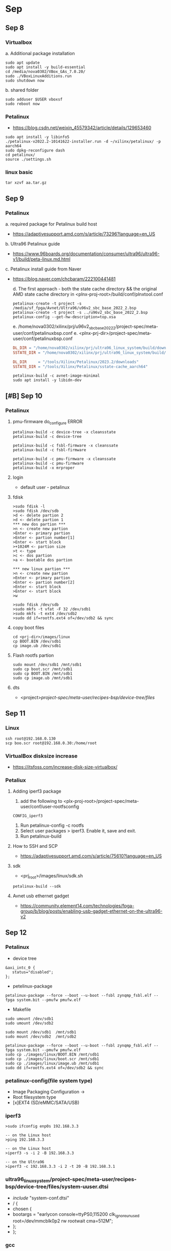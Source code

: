 * Sep
** Sep 8
*** Virtualbox
    a. Additional package installation
    #+begin_src shell
      sudo apt update
      sudo apt install -y build-essential
      cd /media/nova0302/VBox_GAs_7.0.20/
      sudo ./VBoxLinuxAdditions.run 
      sudo shutdown now
    #+end_src

    b. shared folder
    #+begin_src shell
      sudo adduser $USER vboxsf
      sudo reboot now
    #+end_src

*** Petalinux
    - https://blog.csdn.net/weixin_45579342/article/details/129653460
    #+begin_src shell
      sudo apt install -y libinfo5
      ./petalinux-v2022.2-10141622-installer.run -d ~/xilinx/petalinux/ -p aarch64
      sudo dpkg-reconfigure dash
      cd petalinux/
      source ./settings.sh 
    #+end_src

*** linux basic
    #+begin_src shell
      tar xzvf aa.tar.gz
    #+end_src

** Sep 9
*** Petalinux
    a. required package for Petalinux build host
    - https://adaptivesupport.amd.com/s/article/73296?language=en_US
    b. Ultra96 Petalinux guide
    - https://www.96boards.org/documentation/consumer/ultra96/ultra96-v1/build/peta-linux.md.html
    c. Petalinux install guide from Naver
    - https://blog.naver.com/chcbaram/222100441481

      d. The first approach - both the state cache directory && the original AMD state cache directory in 
      <plnx-proj-root>/build/conf/plnxtool.conf

      #+begin_src shell
	petalinux-create -t project -s /media/sf_fpga/Avnet/Ultra96/u96v2_sbc_base_2022_2.bsp
	petalinux-create -t project -s ../u96v2_sbc_base_2022_2.bsp
	petalinux-config --get-hw-description=top.xsa
      #+end_src

      e. /home/nova0302/xilinx/prj/u96v2_sbc_base_2022_2/project-spec/meta-user/conf/petalinuxbsp.conf
      e. <plnx-prj-dir>/project-spec/meta-user/conf/petalinuxbsp.conf
      #+begin_src makefile
	DL_DIR = "/home/nova0302/xilinx/prj/ultra96_linux_system/build/downloads/"
	SSTATE_DIR = "/home/nova0302/xilinx/prj/ultra96_linux_system/build/sstate-cache/"

	DL_DIR     = "/tools/Xilinx/Petalinux/2023.2/downloads"
	SSTATE_DIR = "/tools/Xilinx/Petalinux/sstate-cache_aarch64"

      #+end_src

      #+begin_src shell
	petalinux-build -c avnet-image-minimal
	sudo apt install -y libidn-dev
      #+end_src
** [#B] Sep 10
*** Petalinux
**** pmu-firmware do_configure ERROR
     #+begin_src shell
       petalinux-build -c device-tree -x cleansstate
       petalinux-build -c device-tree 

       petalinux-build -c fsbl-firmware -x cleanssate
       petalinux-build -c fsbl-firmware

       petalinux-build -c pmu-firmware -x cleanssate
       petalinux-build -c pmu-firmware
       petalinux-build -x mrproper
     #+end_src
**** login
     - default user - petalinux
**** fdisk
     #+begin_src shell
     >sudo fdisk -l
     >sudo fdisk /dev/sdb
     >d <- delete partion 2
     >d <- delete partion 1
     *** new dos partion ***
     >n <- create new partion
     >Enter <- primary partion
     >Enter <- partion number[1]
     >Enter <- start block
     >+1024M <- partion size
     >t <- type
     >c <- dos partion
     >a <- bootable dos partion

     *** new linux partion ***
     >n <- create new partion
     >Enter <- primary partion
     >Enter <- partion number[2]
     >Enter <- start block
     >Enter <- start block
     >w

     >sudo fdisk /dev/sdb
     >sudo mkfs -t vfat -F 32 /dev/sdb1
     >sudo mkfs -t ext4 /dev/sdb2
     >sudo dd if=rootfs.ext4 of=/dev/sdb2 && sync
     #+end_src
**** copy boot files
     #+begin_src shell
       cd <prj-dir>/images/linux
       cp BOOT.BIN /dev/sdb1
       cp image.ub /dev/sdb1
     #+end_src
**** Flash rootfs partion
     #+begin_src shell
       sudo mount /dev/sdb1 /mnt/sdb1
       sudo cp boot.scr /mnt/sdb1
       sudo cp BOOT.BIN /mnt/sdb1
       sudo cp image.ub /mnt/sdb1
     #+end_src
**** dts
     - <project>/project-spec/meta-user/recipes-bsp/device-tree/files/

** Sep 11
*** Linux 
    #+begin_src shell
      ssh root@192.168.0.130
      scp boo.scr root@192.168.0.30:/home/root
    #+end_src

*** VirtualBox disksize increase
    - https://itsfoss.com/increase-disk-size-virtualbox/

*** Petaliux
**** Adding iperf3 package
     1. add the following to <plx-proj-root>/project-spec/meta-user/conf/user-rootfsconfig
	#+begin_src shell
	CONFIG_iperf3
	#+end_src
     2. Run petalinux-config -c rootfs
     3. Select user packages > iperf3. Enable it, save and exit.
     4. Run petalinux-build

**** How to SSH and SCP
     - https://adaptivesupport.amd.com/s/article/75610?language=en_US

**** sdk
     - <prj_root>/images/linux/sdk.sh
     #+begin_src shell
       petalinux-build --sdk
     #+end_src
**** Avnet usb ethernet gadget
     - https://community.element14.com/technologies/fpga-group/b/blog/posts/enabling-usb-gadget-ethernet-on-the-ultra96-v2
      
** Sep 12
*** Petalinux
    - device tree
    #+begin_src device-tree
    &axi_intc_0 {
       status="disabled";
    };
    #+end_src

    - petelinux-package
    #+begin_src shell
      petalinux-package --force --boot --u-boot --fsbl zynqmp_fsbl.elf --fpga system.bit --pmufw pmufw.elf
    #+end_src

    - Makefile
    #+begin_src shell 
      sudo umount /dev/sdb1
      sudo umount /dev/sdb2

      sudo mount /dev/sdb1  /mnt/sdb1
      sudo mount /dev/sdb2  /mnt/sdb2

      petalinux-package --force --boot --u-boot --fsbl zynqmp_fsbl.elf --fpga system.bit --pmufw pmufw.elf
      sudo cp ./images/linux/BOOT.BIN /mnt/sdb1
      sudo cp ./images/linux/boot.scr /mnt/sdb1
      sudo cp ./images/linux/image.ub /mnt/sdb1
      sudo dd if=rootfs.ext4 of=/dev/sdb2 && sync
    #+end_src
*** petalinux-config(file system type)
    - Image Packaging Configuration ->
    - Root filesystem type
    - [x]EXT4 (SD/eMMC/SATA/USB)
*** iperf3
    #+begin_src shell
    >sudo ifconfig enp0s 192.168.3.3

    -- on the Linux host 
    >ping 192.168.3.3 

    -- on the Linux host
    >iperf3 -s -i 2 -B 192.168.3.3 

    -- on the Ultra96
    >iperf3 -c 192.168.3.3 -i 2 -t 20 -B 192.168.3.1 
    #+end_src
   
*** ultra96_linux_system/project-spec/meta-user/recipes-bsp/device-tree/files/system-uuser.dtsi
    -  /include/ "system-conf.dtsi"
    -  / {
    -  	chosen {
    -  		bootargs = "earlycon console=ttyPS0,115200 clk_ignore_unused root=/dev/mmcblk0p2 rw rootwait cma=512M";
    -  	};
    -  };
*** gcc
    - Filesystem Packages ->> misc ->
      - packagegroup--core-buildessential

** Sep 13
*** Linux 
**** resize sd card
     #+begin_src shell
     >scp -P 2222 file.txt vctech@vanguard0715.iptime.org:~/
     #+end_src

**** scp file copy
     #+begin_src shell
     >sudo dd if=rootfs.ext4 of=/dev/sdb2 && sudo resize2fs /dev/sdb2 &&  sync
     >sudo resize2fs /dev/sdb2 && sync
     #+end_src

*** Petalinux
**** USB2744
     - petalinux-config -c kernel
     - Devicce Drivers -> USB support -> USB Serial Conveerter support.
     - Enable USSSSB Prolific 2303 Single Port Serial Driver((CONFIG_USB_SERIAL_PL2303))
**** system-user.dtsi
     #+begin_src c
     /include/ "system-conf.dtsi"
     / {
     chosen {
     bootargs = "earlycon console=ttyPS0,115200 clk_ignore_unused root=/dev/mmcblk0p2 rw rootwait cma=512M";
     };
     };
     &usb0 {
     status = "okay";
     };
     &usb1 {
     status = "okay";
     };
     #+end_src
** Sep 20
*** To do
*** Emacs 
**** dired
     - Edit current dired buffer: C-x C-q
     - Apply and exit dired edit mode: C-c C-c
**** helm-tram
     ~/.ssh/conf
*** Petalinux
**** OpenAMP RPC  Demo
     - https://adaptivesupport.amd.com/s/question/0D54U00006cqgAxSAI/petalinux-unable-to-generate-openamp-libmetal?language=en_UShttps://adaptivesupport.amd.com/s/question/0D54U00006cqgAxSAI/petalinux-unable-to-generate-openamp-libmetal?language=en_UShttps://adaptivesupport.amd.com/s/question/0D54U00006cqgAxSAI/petalinux-unable-to-generate-openamp-libmetal?language=en_US 
     #+begin_src shell
     wget http://mirrors.kernel.org/ubuntu/pool/main/libi/libidn/libidn11_1.33-2.2ubuntu2_amd64.deb
     sudo apt install ./libidn11_1.33-2.2ubuntu2_amd64.deb
     #+end_src
**** wic
     - https://community.element14.com/products/devtools/avnetboardscommunity/avnetboard-forums/f/minized-hardware-design/39676/petalinux-build-error-no-kickstart-files-from-wks_files-were-found
     - petalinux-build -c avnet-image-full
*** Innovus
    - https://eecs.wsu.edu/~ee434/Labs/
*** cpio error
    <plnx-proj--root>/project-spec/meta-user/conf/petalinuxbsp.conf
    #+begin_src shell

    IMAGE_FSTYPES:remove         = "cpio cpio.gz cpio.bz2 cpio.xz cpio.lzma cpio.lz4 cpio.gz.u-boot"
    IMAGE_FSTYPES_DEBUGFS:remove = "cpio cpio.gz cpio.bz2 cpio.xz cpio.lzma cpio.lz4 cpio.gz.u-boot"
   
    #+end_src
   
** Sep 23
*** Petalinux
**** auto login
     - https://docs.amd.com/r/en-US/ug1144-petalinux-tools-reference-guide/PetaLinux-Auto-Login
       1. change to the root directory of ypu Petalinux project
       2. Run "petalinux-config -c rootfs"
       3. Select Image Features > [*] debug-tweaks
       4. Select Image Features > [*] serial-autologin-root.
       5. Save the confguration and exit.
       6. Run petalinux-build
*** Linux Basic
**** chown
     #+begin_src shell
     sudo chown $USER:$USER ../top.xsa
     #+end_src
**** fdisk    
     #+begin_src shell
     fdisk /dev/sdb <<EOF
     d
 d
 n


 +1024M
 t
 c
 a
 n



 w
 EOF
    
     #+end_src

** Sep 24
*** Petalinux
    1. Makefile
    #+begin_src makefile
 IMG_DIR=./images/linux

 pkg_b:
	 petalinux-package --boot \
		 --fsbl $(IMG_DIR)/zynqmp_fsbl.elf \
		 --pmufw $(IMG_DIR)/pmufw.elf \
		 --fpga $(IMG_DIR)/system.bit \
		 --u-boot \
		 --force
 pkg_w:
	 petalinux-package --wic \
		 --wks project-spec/meta-user/wic/petalinux-image-minimal.wks \
                 --bootfiles "BOOT.BIN boot.scr Image system.dtb" \
		 --wic-extra-args "-c xz"
 bld:
	 petalinux-build
 cfg:
	 petalinux-config
 cfg_r:
	 petalinux-config -c rootfs

    #+end_src

    2. FPGA Manager
    #+begin_src shell
    >petalinux-config
    #+end_src
   


  * CAUTION: This file is automatically generated by Xilinx.
  * Version: XSCT 
  * Today is: Tue Sep 24 06:46:57 2024
  */


 / {
	 amba_pl: amba_pl@0 {
		 #address-cells = <2>;
		 #size-cells = <2>;
		 compatible = "simple-bus";
		 ranges ;
		 axi_intc_0: interrupt-controller@a0020000 {
			 #interrupt-cells = <2>;
			 clock-names = "s_axi_aclk";
			 clocks = <&zynqmp_clk 71>;
			 compatible = "xlnx,axi-intc-4.1", "xlnx,xps-intc-1.00.a";
			 interrupt-controller ;
			 reg = <0x0 0xa0020000 0x0 0x10000>;
			 xlnx,kind-of-intr = <0x0>;
			 xlnx,num-intr-inputs = <0x2>;
		 };
		 axi_bram_ctrl_0: axi_bram_ctrl@a0000000 {
			 clock-names = "s_axi_aclk";
			 clocks = <&zynqmp_clk 71>;
			 compatible = "xlnx,axi-bram-ctrl-4.1";
			 reg = <0x0 0xa0000000 0x0 0x2000>;
			 xlnx,bram-addr-width = <0xb>;
			 xlnx,bram-inst-mode = "EXTERNAL";
			 xlnx,ecc = <0x0>;
			 xlnx,ecc-onoff-reset-value = <0x0>;
			 xlnx,ecc-type = <0x0>;
			 xlnx,fault-inject = <0x0>;
			 xlnx,memory-depth = <0x800>;
			 xlnx,rd-cmd-optimization = <0x0>;
			 xlnx,read-latency = <0x1>;
			 xlnx,s-axi-ctrl-addr-width = <0x20>;
			 xlnx,s-axi-ctrl-data-width = <0x20>;
			 xlnx,s-axi-id-width = <0x1>;
			 xlnx,s-axi-supports-narrow-burst = <0x1>;
			 xlnx,single-port-bram = <0x1>;
		 };
		 axi_gpio_0: gpio@a0010000 {
			 #gpio-cells = <2>;
			 #interrupt-cells = <2>;
			 clock-names = "s_axi_aclk";
			 clocks = <&zynqmp_clk 71>;
			 compatible = "xlnx,axi-gpio-2.0", "xlnx,xps-gpio-1.00.a";
			 gpio-controller ;
			 interrupt-controller ;
			 interrupt-names = "ip2intc_irpt";
			 interrupt-parent = <&axi_intc_0>;
			 interrupts = <0 2>;
			 reg = <0x0 0xa0010000 0x0 0x10000>;
			 xlnx,all-inputs = <0x0>;
			 xlnx,all-inputs-2 = <0x0>;
			 xlnx,all-outputs = <0x1>;
			 xlnx,all-outputs-2 = <0x0>;
			 xlnx,dout-default = <0x00000000>;
			 xlnx,dout-default-2 = <0x00000000>;
			 xlnx,gpio-width = <0x2>;
			 xlnx,gpio2-width = <0x20>;
			 xlnx,interrupt-present = <0x1>;
			 xlnx,is-dual = <0x0>;
			 xlnx,tri-default = <0xFFFFFFFF>;
			 xlnx,tri-default-2 = <0xFFFFFFFF>;
		 };
		 axi_gpio_1: gpio@a0030000 {
			 #gpio-cells = <2>;
			 #interrupt-cells = <2>;
			 clock-names = "s_axi_aclk";
			 clocks = <&zynqmp_clk 71>;
			 compatible = "xlnx,axi-gpio-2.0", "xlnx,xps-gpio-1.00.a";
			 gpio-controller ;
			 interrupt-controller ;
			 interrupt-names = "ip2intc_irpt";
			 interrupt-parent = <&axi_intc_0>;
			 interrupts = <1 2>;
			 reg = <0x0 0xa0030000 0x0 0x10000>;
			 xlnx,all-inputs = <0x0>;
			 xlnx,all-inputs-2 = <0x0>;
			 xlnx,all-outputs = <0x0>;
			 xlnx,all-outputs-2 = <0x0>;
			 xlnx,dout-default = <0x00000000>;
			 xlnx,dout-default-2 = <0x00000000>;
			 xlnx,gpio-width = <0x20>;
			 xlnx,gpio2-width = <0x20>;
			 xlnx,interrupt-present = <0x1>;
			 xlnx,is-dual = <0x0>;
			 xlnx,tri-default = <0xFFFFFFFF>;
			 xlnx,tri-default-2 = <0xFFFFFFFF>;
		 };
	 };
 };
** Sep 25
*** petalinux
**** wic
     #+begin_src shell
 part /boot --source bootimg-partition --ondisk mmcblk0 --fstype=vfat --label boot --align 4 --fixed-size 100 --active
 part /     --source rootfs            --ondisk mmcblk0 --fstype=ext4 --label root --align 4 --extra-space 1G
     #+end_src

**** ntfs
     1. Open kernel configuration
     #+begin_src shell
 >petalinux-config -c kernel
     #+end_src
     2. Navigate to Filesystem Support
	- File systems ---> DOS/FAT/EXFAT/FT Filesystems
**** usb ethernet gadget
     1. Check Kernel Modules
     #+begin_src shell
  >lsmod | grep g_ether
  or
  >sudo modprobe g_ether
     #+end_src
**** usb ethernet gadget
     1. petalinux-config -c kernel
     2. Devide Drivers > USB Gadget Support > USB Gadget precomposed configurations > <*>Ether Gadget (with CDC Ethernet support)
**** linux ip command
** Sep 26
*** petalinux
    - [error message] : unable to connect to bitbake server
      #+begin_src shell
    >cd build
    >rm bitbake.lock
    #+end_src
*** USB Ethernet Gadget
    - https://ryanclaire.blogspot.com/2020/04/embedded-linux-usb-ethernet-gadget.html
 #+CAPTION: This is the caption for the next figure link (or table)
 #+NAME:   fig:SED-HR4049
 [[./images/p1.jpg]]
 [[./images/p2.jpg]]
 [[./images/p3.jpg]]
 [[./images/p4.jpg]]
 [[./images/p5.jpg]]
** Sep 27
*** Linux Programming
**** Accessing BRAM
     - https://xilinx-wiki.atlassian.net/wiki/spaces/A/pages/18842412/Accessing+BRAM+In+Linux
***** The /dev/mem Device Driver
     - 
***** UIO Device Driver
     - This method is the preferred approach for accessing registers ratehr than /dev/mem
     - good for regisetrs but not for a memory with regards to performance
** Sep 30
*** python
**** excel to sxv   
***** 1. install python packages 
      #+begin_src shell
	>pip instal pandas
	>pip instal openpyxl
      #+end_src

***** 2. pyton code
      #+begin_src python

	import pandas as pd

	# Load the Excel file
	excel_file = 'test.xlsx'
	df = pd.read_excel(excel_file)

	# Save to CSV
	csv_file = 'test.csv'
	df.to_csv(csv_file, index=False)

      #+end_src

**** python code to convert excel to bin
     #+begin_src python
       import pandas as pd
       import csv
       import sys

       #excel_file= input('Enter the name of the execel file to convert to bin: ')

       excel_file = sys.argv[1]
       csv_file = excel_file.split('.')[0] + '.csv'
       bin_file = excel_file.split('.')[0] + '.bin'

       df = pd.read_excel(excel_file, header=None)
       df.to_csv(csv_file, index=False, header=False)

       with open(csv_file, 'r') as f, open(bin_file, 'wb') as b:
	   b.write(bytearray(int(x) for line in f for x in line.split(',')))
     #+end_src
    

* Oct
** Oct 2
*** emacs org
    - Alt Shift Right : shift all sub contents
*** linux comparing two files
    1. code
    #+begin_src shell
      cmp file1.bin file2.bin
    #+end_src
    2. gets nothing if the same!

*** python tkinter tcp socketprogram 
     - https://blog.everdu.com/9

*** Makefile tutorial
    - https://modoocode.com/311
*** RISC-V related
    - https://0o0deng.tistory.com/entry/%EC%BB%B4%ED%93%A8%ED%84%B0%EA%B5%AC%EC%A1%B0-CH4-RISC-V-RISC-V-Instruction-1

*** Misc
    - None date has yet been set for the *submission* of aplications.
    - the act of giving something for a decision to be made by others,
    - or a documentation formally given in this way.

      
** Oct 4
*** RV
    - https://github.com/ultraembedded/biriscv?tab=readme-ov-file
    #+begin_src shell
      git clone --recursive https://github.com/ultraembedded/biriscv.git
      sudo apt install -y libelf-dev
      dpkg -s libelf-dev
    #+end_src

** .bashrc
   - alias make="make -j$(nproc)"

* Oct 7
** Linux
#+begin_src shell
  export PATH=$PATH:/snap/bin
#+end_src

** RV
   1. https://twilco.github.io/riscv-from-scratch/2019/04/27/riscv-from-scratch-2.html
   2. https://github.com/popovicu/risc-v-bare-metal-fake-bios/blob/main/Makefile

*** linker script
*** c runtime
*** calls into main
*** picorv32
   1. https://github.com/YosysHQ/picorv32
   2. 

